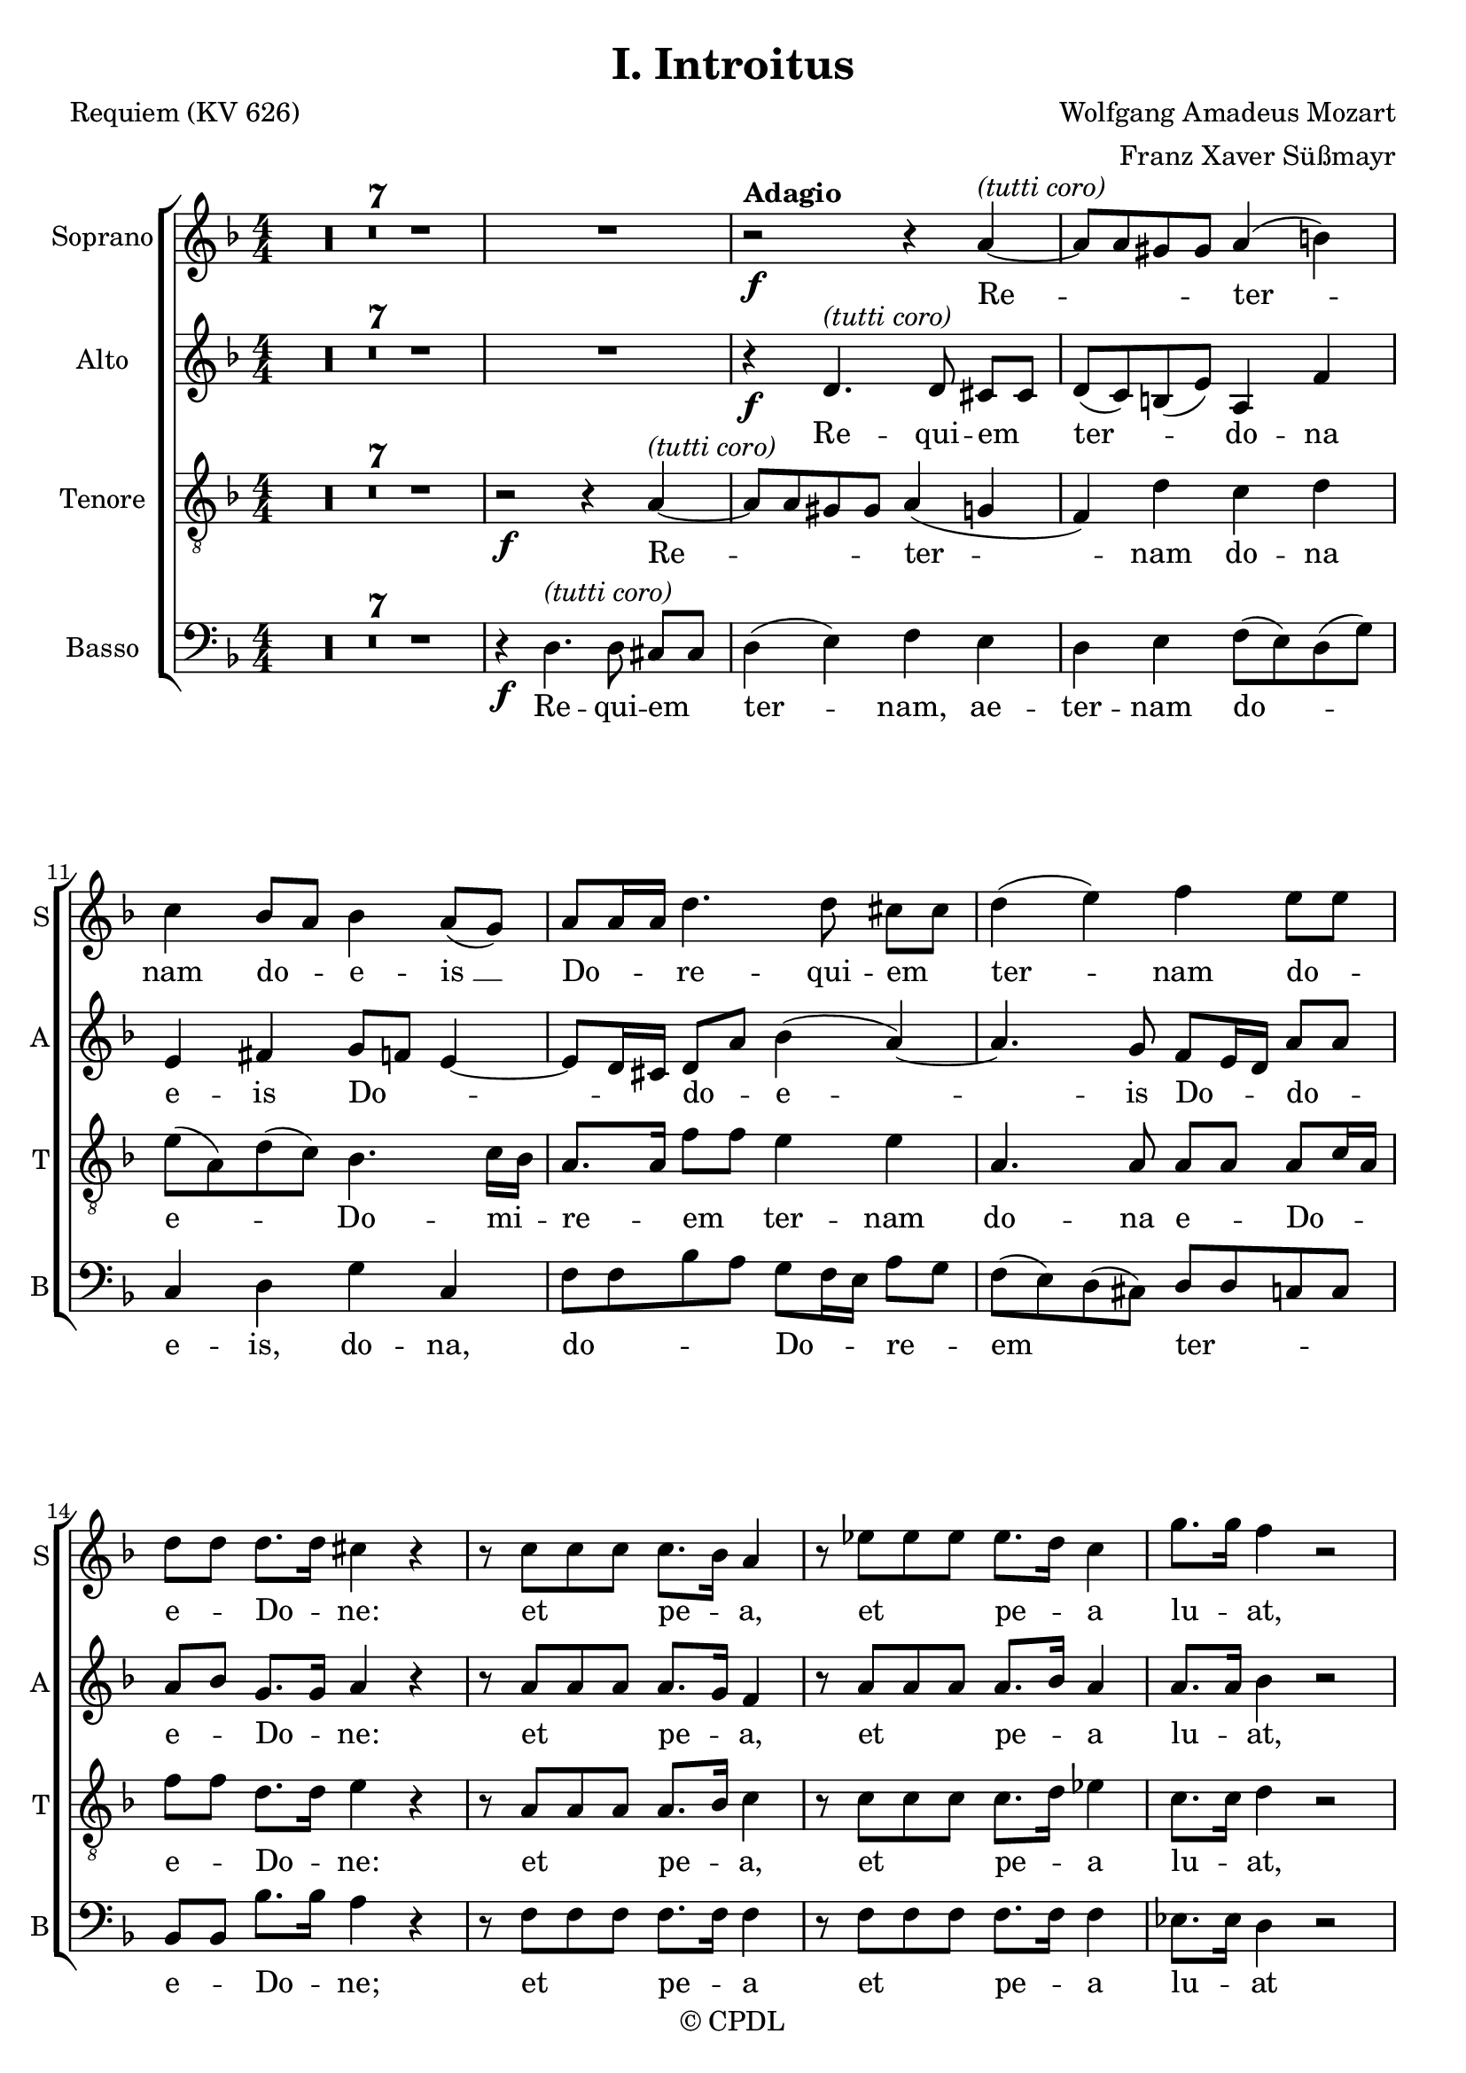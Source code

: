 
\version "2.19.9"
% automatically converted by musicxml2ly from /work/colin/CPKCMusic/MozRequiem/MozReq/xml/Moza-Intr.xml

%% additional definitions required by the score:
\language "english"


\header {
  copyright = "© CPDL"
  title = "I. Introitus"
  encodingdate = "2009-12-29"
  encodingsoftware = "PrintMusic 2010 for Windows"
  arranger = "Franz Xaver Süßmayr"
  composer = "Wolfgang Amadeus Mozart"
  poet = "Requiem (KV 626)"
}

\layout {
  \context {
    \Score
    skipBars = ##t
    autoBeaming = ##f
  }
}
PartPOneVoiceOne =  \relative a' {
  \clef "treble" \key d \minor \numericTimeSignature\time 4/4 | % 1
  R1*8 | % 9
  r2 ^\markup{ \bold {Adagio} } \f r4 a ^\markup{
    \italic {
      (tutti
      coro)
    }
  } ~ | \barNumberCheck #10
  a8 [ a gs gs ] a4 ( b ) | % 11
  c4 bf8 [ a ] bf4 a8 ( [ g ) ] | % 12
  a8 [ a16 a ] d4. d8 cs [ cs ] | % 13
  d4 ( e ) f e8 [ e ] | % 14
  d8 [ d ] d8. [ d16 ] cs4 r | % 15
  r8 c [ c c ] c8. [ bf16 ] a4 | % 16
  r8 ef' [ ef ef ] ef8. [ d16 ] c4 | % 17
  g'8. [ g16 ] f4 r2 | % 18
  c4 \p df8 [ bf ] bf4 ( a ) | % 19
  bf4 r r2 | \barNumberCheck #20
  R1 \bar "||"
  d4 ^\markup{ \italic {(soprano solo)} } f ( d8 ) [ d ] d4 ~ | % 22
  d8 [ d ] ef4 d8 [ d ] c4 | % 23
  bf4 r r2 | % 24
  c4 c c8 [ c ] c8. [ c16 ] | % 25
  d8 [ d g, g ] bf4 ( a8. ) [ a16 ] \bar "||"
  g4 r r2 | % 27
  d'4 \f ^\markup{ \italic {(tutti coro)} } f ( d ) d ~ | % 28
  d8 [ d d d ] ef [ d ] c4 | % 29
  bf4 r r2 | \barNumberCheck #30
  c4 c c4. c8 | % 31
  d4 g, bf ( a8. ) [ a16 ] | % 32
  g4 r r2 | % 33
  R1*3 | % 36
  r8 \f e' ~ e16 ( [ f ) e ( d ) ] c ( [ e d c ) ] b
  ( [ d16 c b ) ] | % 37
  a16 ( [ b c8 ) ~ ] c16 ( [ bf ) c d ] bf4 ~ bf16 ( [ a )
  bf16 ( c ) ] | % 38
  a8. [ a16 ] a4 d4. d8 | % 39
  d16 ( [ c bf c ] d [ c ) d ( e ) ] f8 [ c ] f4 ~ |
  \barNumberCheck #40
  f8 [ f e e ] f4 ( g | % 41
  a4 ) cs,8 [ cs ] d4 ( e | % 42
  f4 ) a,8 [ a ] bf4 ( c ) | % 43
  d8 [ d d d ] f8. [ e16 ] d4 | % 44
  r8 d [ d d ] f8. [ e16 ] d4 | % 45
  r4 f2 e8 [ d ] | % 46
  d8 [ cs ] r a a4 a | % 47
  a8. [ a16 ] a4 a gs8 [ a ] | % 48
  f4 ( e8 [ d ) ] e2 ^\fermata \bar "|."
}

PartPOneVoiceOneLyricsOne =  \lyricmode {
  Re -- ter -- nam do -- e --
  "is " __ Do -- re -- qui -- em ter -- nam do -- e -- Do -- "ne:" et
  pe -- "a," et pe -- a lu -- "at," lu -- ce -- e -- "is." Te de -- hy
  -- De -- us Si -- "on," et ti -- bi de -- vo -- ru -- "lem." Ex --
  au -- "di " __ o -- me -- am ad te o -- mnis ca -- ro ve -- "et." Do
  -- do -- "na " __ e -- \skip4 Do -- ne do -- "na," do -- e -- re --
  ter -- "nam," ter -- "nam," ter -- "nam:" pe -- "a," et pe -- a lu
  -- ce -- e -- et lux per -- pe -- a lu -- ce -- e -- "is."
}
PartPTwoVoiceOne =  \relative d' {
  \clef "treble" \key d \minor \numericTimeSignature\time 4/4 R1*8 | % 9
  r4 \f d4. ^\markup{ \italic {(tutti coro)} } d8 cs [ cs ] |
  \barNumberCheck #10
  d8 ( [ c ) b ( e ) ] a,4 f' | % 11
  e4 fs g8 ~ [ f ] e4 ~ | % 12
  e8 [ d16 cs ] d8 [ a' ] bf4 ( a ) ~ | % 13
  a4. g8 f [ e16 d ] a'8 [ a ] | % 14
  a8 [ bf ] g8. [ g16 ] a4 r | % 15
  r8 a [ a a ] a8. [ g16 ] f4 | % 16
  r8 a [ a a ] a8. [ bf16 ] a4 | % 17
  a8. [ a16 ] bf4 r2 | % 18
  g4 \p g8 [ g ] f2 | % 19
  f4 r r2 | \barNumberCheck #20
  R1 \bar "||"
  R1*5 \bar "||"
  r4 \f r r8 c' ^\markup{ \italic {(tutti coro)} } [ a f ] | % 27
  r8 f [ d bf' ] r a fs [ d16 d ] | % 28
  bf'4. bf8 a [ bf ] bf ( [ a ) ] | % 29
  bf4 r r8 d, g4 | \barNumberCheck #30
  r8 g bf4. bf8 ( [ a ) g ] | % 31
  fs4 e g8 [ g ] fs8. [ fs16 ] | % 32
  g4 r r2 | % 33
  R1 | % 34
  r2 \f r8 a ~ a16 ( [ bf ) a ( g ) ] | % 35
  f16 ( [ a g f ) ] e ( [ g f e ) ] d ( [ cs d e
  ] f16 [ e ) d ( c ) ] | % 36
  b8. [ b16 ] b4 c d | % 37
  e8 [ e ] a4 ~ a16 ( [ d, ) e ( fs ) ] g4 ~ | % 38
  g8 [ g fs fs ] g4 ( a | % 39
  bf16 [ a g8 ~ ] g16 [ a ) bf ( g ) ] c ( [ bf ) a ( bf
  ) ] c16 ( [ bf ) a ( bf ) ] | \barNumberCheck #40
  g8. [ g16 ] g4 r8 c4 bf8 | % 41
  a8 ( [ g16 f ) ] e4 r8 a4 g8 | % 42
  f8 ( [ ef16 d ) ] c4 r8 f4 ( ef8 ) | % 43
  d4 r r8 f [ f f ] | % 44
  a8. [ g16 ] f4 r8 f [ f f ] | % 45
  f8. [ e16 ] d4 b' b8 [ b ] | % 46
  a8 \p [ a ] r e f4 g | % 47
  f8. [ f16 ] e4 d d8 [ d ] | % 48
  d4 ( cs8 [ b ) ] cs2 ^\fermata \bar "|."
}

PartPTwoVoiceOneLyricsOne =  \lyricmode {
  Re -- qui -- em ter -- do --
  na e -- is Do -- \skip4 do -- e -- is Do -- do -- e -- Do -- "ne:"
  et pe -- "a," et pe -- a lu -- "at," lu -- ce -- e -- "is." Ex -- ex
  -- ex -- au -- ra -- ti -- o -- me -- "am," ad "te," ad te o -- om
  -- nis ca -- ve -- "et." Do -- do -- "na " __ e -- Do -- "ne," do --
  "na," do -- e -- re -- ter -- do -- e -- Do -- "ne," do -- na e --
  "is," do -- na e -- "is," do -- "na:" et pe -- "a," et pe -- a lu --
  ce -- e -- et lux per -- pe -- a lu -- ce -- e -- "is."
}
PartPThreeVoiceOne =  \relative a {
  \clef "treble_8" \key d \minor \numericTimeSignature\time 4/4 R1*7 | % 8
  r2 \f r4 a ^\markup{ \italic {(tutti coro)} } ~ | % 9
  a8 [ a gs gs ] a4 ( g | \barNumberCheck #10
  f4 ) d' c d | % 11
  e8 ( [ a, ) d ( c ) ] bf4. c16 [ bf ] | % 12
  a8. [ a16 ] f'8 [ f ] e4 e | % 13
  a,4. a8 a [ a ] a [ c16 a ] | % 14
  f'8 [ f ] d8. [ d16 ] e4 r | % 15
  r8 a, [ a a ] a8. [ bf16 ] c4 | % 16
  r8 c [ c c ] c8. [ d16 ] ef4 | % 17
  c8. [ c16 ] d4 r2 | % 18
  bf4 \p g8 [ df' ] c2 | % 19
  d4 r r2 | \barNumberCheck #20
  R1 \bar "||"
  R1*5 \bar "||"
  r4 \f r8 ef ^\markup{ \italic {(tutti coro)} } c [ f ] r f | % 27
  d8 [ bf ] r d a4 a8 [ a ] | % 28
  bf8 [ d g f ] ef ( f4 ef8 ) | % 29
  d4 r8 d bf4 r8 bf | \barNumberCheck #30
  g4 g2 fs8 ( [ g ) ] | % 31
  a8 [ a bf g ] d'4. c8 | % 32
  bf4 r r2 | % 33
  R1*2 | % 35
  r2 \f r4 a ~ | % 36
  a8 [ a gs gs ] a4 ( b ) | % 37
  c4 r r2 | % 38
  r8 d ~ d16 ( [ ef ) d ( c ) ] bf ( [ d c bf ) ] a (
  [ c16 bf a ) ] | % 39
  g8. ( [ a16 ] bf [ a ) g ( bf ) ] a ( [ g f g ] a
  [ g16 ) a ( f ) ] | \barNumberCheck #40
  c'8 [ c, ] r4 c' ( e ) | % 41
  f4 r a, ( cs ) | % 42
  d4 r f, ( a ) | % 43
  bf4 r r8 d [ d d ] | % 44
  f8. [ e16 ] d4 r8 d [ d d ] | % 45
  d8. [ c16 ] b4 d e8 [ f ] | % 46
  f8 \p [ e ] r cs d4 e | % 47
  d8. [ d16 ] a4 f e8 [ d ] | % 48
  a'2 a ^\fermata \bar "|."
}

PartPThreeVoiceOneLyricsOne =  \lyricmode {
  Re -- ter -- nam do -- na e
  -- Do -- mi -- re -- em ter -- nam do -- na e -- Do -- e -- Do --
  "ne:" et pe -- "a," et pe -- a lu -- "at," lu -- ce -- e -- "is." Ex
  -- au -- ex -- au -- ex -- au -- di ra -- me -- "am," ad "te," ad te
  o -- "mnis, " __ om -- ve -- ni -- "et." Re -- ter -- nam do -- do
  -- "na " __ e -- do -- e -- do -- "na," do -- "na," do -- "na:" et
  pe -- "a," et pe -- a lu -- ce -- e -- et lux per -- pe -- a lu --
  ce -- e -- "is."
}
PartPFourVoiceOne =  \relative d {
  \clef "bass" \key d \minor \numericTimeSignature\time 4/4 R1*7 | % 8
  r4 \f d4. ^\markup{ \italic {(tutti coro)} } d8 cs [ cs ] | % 9
  d4 ( e ) f e | \barNumberCheck #10
  d4 e f8 ( [ e ) d ( g ) ] | % 11
  c,4 d g c, | % 12
  f8 [ f bf a ] g [ f16 e ] a8 [ g ] | % 13
  f8 ( [ e ) d ( cs ) ] d [ d c c ] | % 14
  bf8 [ bf ] bf'8. [ bf16 ] a4 r | % 15
  r8 f [ f f ] f8. [ f16 ] f4 | % 16
  r8 f [ f f ] f8. [ f16 ] f4 | % 17
  ef8. [ ef16 ] d4 r2 | % 18
  ef4 \p e8 [ e ] f2 | % 19
  bf,4 r r2 | \barNumberCheck #20
  R1 \bar "||"
  R1*5 \bar "||"
  r4 \f r8 ^\markup{ \italic {(tutti coro)} } g' a [ a ] r a | % 27
  bf8 [ bf, ] r bf' fs4 fs8 [ fs ] | % 28
  g8 [ g16 g ] g8 [ g ] c, [ d16. ( ef32 ) ] f4 | % 29
  bf,4 r8 bf' g4 r8 g | \barNumberCheck #30
  e4 e8 [ e ] ef [ ef ef ef ] | % 31
  d4 cs d4. d8 | % 32
  g,4 r r2 | % 33
  R1 | % 34
  r4 \f d'4. d8 cs [ cs ] | % 35
  d4 ( e f d ) | % 36
  e4 r r2 | % 37
  r8 a ( [ fs ) d ] g8. ( [ a16 ] bf8 ) [ g ] | % 38
  d'8 [ d, ] r4 r8 g4 fs8 | % 39
  g8. [ g,16 ] g4 r2 | \barNumberCheck #40
  r8 c' ~ c16 ( [ d ) c ( bf ) ] a ( [ c bf a ) ] g (
  [ bf16 a g ) ] | % 41
  f16 ( [ g a8 ~ ] a16 [ bf ) a ( g ) ] f ( [ a g f )
  ] e16 ( [ g f e ) ] | % 42
  d16 ( [ ef f8 ) ~ ] f16 ( [ g ) f ( ef ) ] d ( [ f ef
  d16 ] c [ ef d c ) ] | % 43
  bf4 r r8 bf' [ bf bf ] | % 44
  a8. [ a16 ] a4 r8 a [ a a ] | % 45
  gs8. [ gs16 ] gs4 gs gs8 [ gs ] | % 46
  a8 \p [ a ] r a d,4 cs | % 47
  d8. [ d16 ] c4 b bf8 [ bf ] | % 48
  a2 a _\markup{ \bold {attacca} } ^\fermata \bar "|."
}

PartPFourVoiceOneLyricsOne =  \lyricmode {
  Re -- qui -- em ter -- "nam,"
  ae -- ter -- nam do -- e -- "is," do -- "na," do -- Do -- re -- em
  ter -- e -- Do -- "ne;" et pe -- a et pe -- a lu -- at lu -- ce -- e
  -- "is." Ex -- au -- ex -- au -- ex -- au -- "di," au -- ra -- o --
  me -- "am," ad "te," ad "te," ad o -- ca -- ro ve -- ni -- "et." Re
  -- qui -- em ter -- nam do -- do -- e -- e -- is Do -- "ne," do --
  do -- "na " __ e -- do -- "na " __ e -- do -- na et pe -- "a," et pe
  -- a lu -- ce -- e -- et lux per -- pe -- a lu -- ce -- e -- "is."
}

% The score definition
\score {
  <<
    \new StaffGroup \with { \override SpanBar #'transparent = ##t }
    <<
      \new Staff <<
        \set Staff.instrumentName = "Soprano"
        \set Staff.shortInstrumentName = "S"
        \context Staff <<
          \context Voice = "PartPOneVoiceOne" { \PartPOneVoiceOne }
          \new Lyrics \lyricsto "PartPOneVoiceOne" \PartPOneVoiceOneLyricsOne
        >>
      >>
      \new Staff <<
        \set Staff.instrumentName = "Alto"
        \set Staff.shortInstrumentName = "A"
        \context Staff <<
          \context Voice = "PartPTwoVoiceOne" { \PartPTwoVoiceOne }
          \new Lyrics \lyricsto "PartPTwoVoiceOne" \PartPTwoVoiceOneLyricsOne
        >>
      >>
      \new Staff <<
        \set Staff.instrumentName = "Tenore"
        \set Staff.shortInstrumentName = "T"
        \context Staff <<
          \context Voice = "PartPThreeVoiceOne" { \PartPThreeVoiceOne }
          \new Lyrics \lyricsto "PartPThreeVoiceOne" \PartPThreeVoiceOneLyricsOne
        >>
      >>
      \new Staff <<
        \set Staff.instrumentName = "Basso"
        \set Staff.shortInstrumentName = "B"
        \context Staff <<
          \context Voice = "PartPFourVoiceOne" { \PartPFourVoiceOne }
          \new Lyrics \lyricsto "PartPFourVoiceOne" \PartPFourVoiceOneLyricsOne
        >>
      >>

    >>

  >>
  \layout {}
  % To create MIDI output, uncomment the following line:
  %  \midi {}
}

